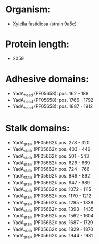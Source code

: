 * Organism:
- Xylella fastidiosa (strain 9a5c)
* Protein length:
- 2059
* Adhesive domains:
- YadA_head (PF05658): pos. 162 - 188
- YadA_head (PF05658): pos. 1766 - 1792
- YadA_head (PF05658): pos. 1887 - 1912
* Stalk domains:
- YadA_stalk (PF05662): pos. 278 - 320
- YadA_stalk (PF05662): pos. 403 - 446
- YadA_stalk (PF05662): pos. 501 - 543
- YadA_stalk (PF05662): pos. 626 - 669
- YadA_stalk (PF05662): pos. 724 - 766
- YadA_stalk (PF05662): pos. 849 - 892
- YadA_stalk (PF05662): pos. 947 - 989
- YadA_stalk (PF05662): pos. 1072 - 1115
- YadA_stalk (PF05662): pos. 1170 - 1212
- YadA_stalk (PF05662): pos. 1295 - 1338
- YadA_stalk (PF05662): pos. 1393 - 1435
- YadA_stalk (PF05662): pos. 1562 - 1604
- YadA_stalk (PF05662): pos. 1687 - 1729
- YadA_stalk (PF05662): pos. 1829 - 1870
- YadA_stalk (PF05662): pos. 1944 - 1981


